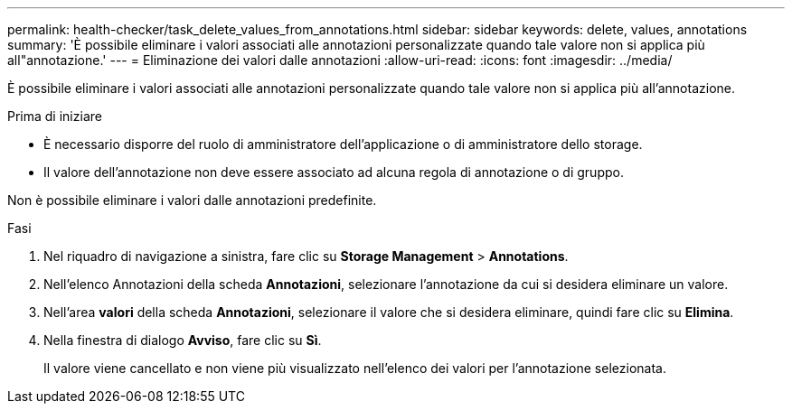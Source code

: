 ---
permalink: health-checker/task_delete_values_from_annotations.html 
sidebar: sidebar 
keywords: delete, values, annotations 
summary: 'È possibile eliminare i valori associati alle annotazioni personalizzate quando tale valore non si applica più all"annotazione.' 
---
= Eliminazione dei valori dalle annotazioni
:allow-uri-read: 
:icons: font
:imagesdir: ../media/


[role="lead"]
È possibile eliminare i valori associati alle annotazioni personalizzate quando tale valore non si applica più all'annotazione.

.Prima di iniziare
* È necessario disporre del ruolo di amministratore dell'applicazione o di amministratore dello storage.
* Il valore dell'annotazione non deve essere associato ad alcuna regola di annotazione o di gruppo.


Non è possibile eliminare i valori dalle annotazioni predefinite.

.Fasi
. Nel riquadro di navigazione a sinistra, fare clic su *Storage Management* > *Annotations*.
. Nell'elenco Annotazioni della scheda *Annotazioni*, selezionare l'annotazione da cui si desidera eliminare un valore.
. Nell'area *valori* della scheda *Annotazioni*, selezionare il valore che si desidera eliminare, quindi fare clic su *Elimina*.
. Nella finestra di dialogo *Avviso*, fare clic su *Sì*.
+
Il valore viene cancellato e non viene più visualizzato nell'elenco dei valori per l'annotazione selezionata.


